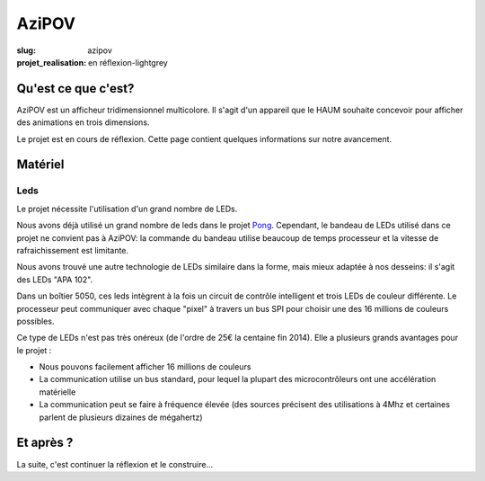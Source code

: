 ======
AziPOV
======

:slug: azipov

:projet_realisation: en réflexion-lightgrey

Qu'est ce que c'est?
====================

AziPOV est un afficheur tridimensionnel multicolore. Il s'agit d'un appareil que le HAUM souhaite concevoir pour afficher des animations en trois dimensions.

Le projet est en cours de réflexion. Cette page contient quelques informations sur notre avancement.

Matériel
========

Leds
----

Le projet nécessite l'utilisation d'un grand nombre de LEDs.

Nous avons déjà utilisé un grand nombre de leds dans le projet Pong_. Cependant, le bandeau de LEDs utilisé dans ce projet ne convient pas à AziPOV: la commande du bandeau utilise beaucoup de temps processeur et la vitesse de rafraichissement est limitante.

Nous avons trouvé une autre technologie de LEDs similaire dans la forme, mais mieux adaptée à nos desseins: il s'agit des LEDs "APA 102".

Dans un boîtier 5050, ces leds intègrent à la fois un circuit de contrôle intelligent et trois LEDs de couleur différente. Le processeur peut communiquer avec chaque "pixel" à travers un bus SPI pour choisir une des 16 millions de couleurs possibles.

Ce type de LEDs n'est pas très onéreux (de l'ordre de 25€ la centaine fin 2014). Elle a plusieurs grands avantages pour le projet :

- Nous pouvons facilement afficher 16 millions de couleurs
- La communication utilise un bus standard, pour lequel la plupart des microcontrôleurs ont une accélération matérielle
- La communication peut se faire à fréquence élevée (des sources précisent des utilisations à 4Mhz et certaines parlent de plusieurs dizaines de mégahertz)

.. _Pong: /pages/1dpong.html

Et après ?
==========

La suite, c'est continuer la réflexion et le construire...
